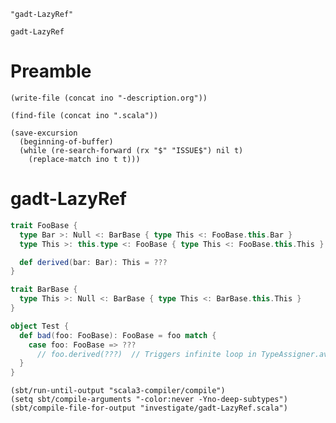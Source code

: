#+name: ino
#+begin_src elisp :cache yes
  "gadt-LazyRef"
#+end_src

#+RESULTS[96804343abd157f7459bd62023e4a1a3ef36d0b6]: ino
: gadt-LazyRef

* Preamble

  #+begin_src elisp :var ino=ino :results silent
    (write-file (concat ino "-description.org"))
  #+end_src

  #+begin_src elisp :var ino=ino :results silent
    (find-file (concat ino ".scala"))
  #+end_src

  #+begin_src elisp :var ino=ino :results silent
    (save-excursion
      (beginning-of-buffer)
      (while (re-search-forward (rx "$" "ISSUE$") nil t)
        (replace-match ino t t)))
  #+end_src

* gadt-LazyRef

#+begin_src scala :tangle gadt-LazyRef.scala
  trait FooBase {
    type Bar >: Null <: BarBase { type This <: FooBase.this.Bar }
    type This >: this.type <: FooBase { type This <: FooBase.this.This }

    def derived(bar: Bar): This = ???
  }

  trait BarBase {
    type This >: Null <: BarBase { type This <: BarBase.this.This }
  }

  object Test {
    def bad(foo: FooBase): FooBase = foo match {
      case foo: FooBase => ???
        // foo.derived(???)  // Triggers infinite loop in TypeAssigner.avoid()
    }
  }
#+end_src

#+begin_src elisp
  (sbt/run-until-output "scala3-compiler/compile")
  (setq sbt/compile-arguments "-color:never -Yno-deep-subtypes")
  (sbt/compile-file-for-output "investigate/gadt-LazyRef.scala")
#+end_src

#+RESULTS:
#+begin_example
[info] running (fork) dotty.tools.dotc.Main -classpath /Users/linyxus/Library/Caches/Coursier/v1/https/repo1.maven.org/maven2/org/scala-lang/scala-library/2.13.5/scala-library-2.13.5.jar:/Users/linyxus/dev/dotty/library/../out/bootstrap/scala3-library-bootstrapped/scala-3.0.0-RC2/scala3-library_3.0.0-RC2-3.0.0-RC2-bin-SNAPSHOT.jar -color:never -Yno-deep-subtypes investigate/gadt-LazyRef.scala
==> constrainPatternType(FooBase, FooBase)(narrowScrutType = (foo : FooBase))?
  ==> equalize Bar(param)1 <:< Bar(param)2?
    ==> addLess Bar(param)1 <:< Bar(param)2?
      ==> addOneBound TypeParamRef(Bar(param)1) <: RefinedType(TypeRef(ThisType(TypeRef(NoPrefix,module class <empty>)),trait BarBase),This,TypeBounds(TypeRef(ThisType(TypeRef(NoPrefix,module class scala)),class Nothing),LazyRef(...)))?
        ==> merging RefinedType(TypeRef(ThisType(TypeRef(NoPrefix,module class <empty>)),trait BarBase),This,TypeBounds(TypeRef(ThisType(TypeRef(NoPrefix,module class scala)),class Nothing),LazyRef(...))) & RefinedType(TypeRef(ThisType(TypeRef(NoPrefix,module class <empty>)),trait BarBase),This,TypeBounds(TypeRef(ThisType(TypeRef(NoPrefix,module class scala)),class Nothing),LazyRef(...)))?
        <== merging RefinedType(TypeRef(ThisType(TypeRef(NoPrefix,module class <empty>)),trait BarBase),This,TypeBounds(TypeRef(ThisType(TypeRef(NoPrefix,module class scala)),class Nothing),LazyRef(...))) & RefinedType(TypeRef(ThisType(TypeRef(NoPrefix,module class <empty>)),trait BarBase),This,TypeBounds(TypeRef(ThisType(TypeRef(NoPrefix,module class scala)),class Nothing),LazyRef(...))) = BarBase{This <: LazyRef(FooBase#Bar)}
      <== addOneBound TypeParamRef(Bar(param)1) <: RefinedType(TypeRef(ThisType(TypeRef(NoPrefix,module class <empty>)),trait BarBase),This,TypeBounds(TypeRef(ThisType(TypeRef(NoPrefix,module class scala)),class Nothing),LazyRef(...))) = true
      ==> addOneBound TypeParamRef(Bar(param)2) >: TypeRef(TermRef(ThisType(TypeRef(NoPrefix,module class <root>)),object scala),class Null)?
      <== addOneBound TypeParamRef(Bar(param)2) >: TypeRef(TermRef(ThisType(TypeRef(NoPrefix,module class <root>)),object scala),class Null) = true
    <== addLess Bar(param)1 <:< Bar(param)2 = true
  <== equalize Bar(param)1 <:< Bar(param)2 = true
  ==> equalize Bar(param)2 <:< Bar(param)1?
    ==> addLess Bar(param)2 <:< Bar(param)1?
      ==> merging RefinedType(TypeRef(ThisType(TypeRef(NoPrefix,module class <empty>)),trait BarBase),This,TypeBounds(TypeRef(ThisType(TypeRef(NoPrefix,module class scala)),class Nothing),LazyRef(...))) & RefinedType(TypeRef(ThisType(TypeRef(NoPrefix,module class <empty>)),trait BarBase),This,TypeBounds(TypeRef(ThisType(TypeRef(NoPrefix,module class scala)),class Nothing),LazyRef(...)))?
      <== merging RefinedType(TypeRef(ThisType(TypeRef(NoPrefix,module class <empty>)),trait BarBase),This,TypeBounds(TypeRef(ThisType(TypeRef(NoPrefix,module class scala)),class Nothing),LazyRef(...))) & RefinedType(TypeRef(ThisType(TypeRef(NoPrefix,module class <empty>)),trait BarBase),This,TypeBounds(TypeRef(ThisType(TypeRef(NoPrefix,module class scala)),class Nothing),LazyRef(...))) = BarBase{This <: LazyRef(FooBase#Bar)}
    <== addLess Bar(param)2 <:< Bar(param)1 = true
  <== equalize Bar(param)2 <:< Bar(param)1 = true
  ==> equalize This(param)1 <:< This(param)2?
    ==> addLess This(param)1 <:< This(param)2?
      ==> addOneBound TypeParamRef(This(param)1) <: RefinedType(TypeRef(ThisType(TypeRef(NoPrefix,module class <empty>)),trait FooBase),This,TypeBounds(TypeRef(ThisType(TypeRef(NoPrefix,module class scala)),class Nothing),LazyRef(...)))?
        ==> merging RefinedType(TypeRef(ThisType(TypeRef(NoPrefix,module class <empty>)),trait FooBase),This,TypeBounds(TypeRef(ThisType(TypeRef(NoPrefix,module class scala)),class Nothing),LazyRef(...))) & RefinedType(TypeRef(ThisType(TypeRef(NoPrefix,module class <empty>)),trait FooBase),This,TypeBounds(TypeRef(ThisType(TypeRef(NoPrefix,module class scala)),class Nothing),LazyRef(...)))?
assertion failure for FooBase <:< Nothing, frozen = true
assertion failure for FooBase{This <: LazyRef(FooBase#This)} <:< Nothing, frozen = true
assertion failure for FooBase#This <:< Nothing, frozen = true
assertion failure for FooBase{This <: LazyRef(FooBase{This <: LazyRef(FooBase#This)}#This)} & FooBase#This <:< Nothing, frozen = true
assertion failure for FooBase{This <: LazyRef(FooBase{This <: LazyRef(FooBase#This)}#This)} & FooBase#This <:< Nothing | Nothing, frozen = true
assertion failure for FooBase{This <: LazyRef(FooBase{This <: LazyRef(FooBase#This)}#This)} & FooBase#This <:< FooBase#This#This, frozen = true
assertion failure for FooBase{This <: LazyRef(FooBase{This <: LazyRef(FooBase#This)}#This)} & FooBase#This <:< LazyRef(FooBase#This#This), frozen = true
assertion failure for type bounds [ >: Nothing | Nothing <: FooBase{This <: LazyRef(FooBase{This <: LazyRef(FooBase#This)}#This)} & FooBase#This] <:< type bounds [ <: LazyRef(FooBase#This#This)], frozen = true
assertion failure for FooBase{This <: LazyRef(FooBase#This)} <:< FooBase{This <: LazyRef(FooBase#This#This)}, frozen = true
assertion failure for FooBase#This <:< FooBase{This <: LazyRef(FooBase#This#This)}, frozen = true
assertion failure for LazyRef(FooBase#This) <:< FooBase{This <: LazyRef(FooBase#This#This)}, frozen = true
assertion failure for FooBase <:< FooBase#This#This, frozen = true
assertion failure for FooBase{This <: LazyRef(FooBase#This)} <:< FooBase#This#This, frozen = true
assertion failure for FooBase#This <:< FooBase#This#This, frozen = true
assertion failure for FooBase{This <: LazyRef(FooBase{This <: LazyRef(FooBase#This)}#This)} & FooBase#This <:< FooBase#This#This, frozen = true
assertion failure for FooBase{This <: LazyRef(FooBase{This <: LazyRef(FooBase#This)}#This)} & FooBase#This <:< LazyRef(FooBase#This#This), frozen = true
assertion failure for type bounds [ <: FooBase{This <: LazyRef(FooBase{This <: LazyRef(FooBase#This)}#This)} & FooBase#This] <:< type bounds [ <: LazyRef(FooBase#This#This)], frozen = true
assertion failure for FooBase{This <: LazyRef(FooBase#This)} <:< FooBase{This <: LazyRef(FooBase#This#This)}, frozen = true
assertion failure for FooBase#This <:< FooBase{This <: LazyRef(FooBase#This#This)}, frozen = true
assertion failure for LazyRef(FooBase#This) <:< FooBase{This <: LazyRef(FooBase#This#This)}, frozen = true
assertion failure for FooBase <:< FooBase#This#This, frozen = true
assertion failure for FooBase{This <: LazyRef(FooBase#This)} <:< FooBase#This#This, frozen = true
assertion failure for FooBase#This <:< FooBase#This#This, frozen = true
assertion failure for FooBase{This <: LazyRef(FooBase{This <: LazyRef(FooBase#This)}#This)} & FooBase#This <:< FooBase#This#This, frozen = true
assertion failure for FooBase{This <: LazyRef(FooBase{This <: LazyRef(FooBase#This)}#This)} & FooBase#This <:< LazyRef(FooBase#This#This), frozen = true
assertion failure for type bounds [ <: FooBase{This <: LazyRef(FooBase{This <: LazyRef(FooBase#This)}#This)} & FooBase#This] <:< type bounds [ <: LazyRef(FooBase#This#This)], frozen = true
assertion failure for FooBase{This <: LazyRef(FooBase#This)} <:< FooBase{This <: LazyRef(FooBase#This#This)}, frozen = true
assertion failure for FooBase#This <:< FooBase{This <: LazyRef(FooBase#This#This)}, frozen = true
assertion failure for LazyRef(FooBase#This) <:< FooBase{This <: LazyRef(FooBase#This#This)}, frozen = true
assertion failure for FooBase <:< FooBase#This#This, frozen = true
assertion failure for FooBase{This <: LazyRef(FooBase#This)} <:< FooBase#This#This, frozen = true
assertion failure for FooBase#This <:< FooBase#This#This, frozen = true
assertion failure for FooBase{This <: LazyRef(FooBase#This#This)} & FooBase#This <:< FooBase#This#This, frozen = true
assertion failure for FooBase{This <: LazyRef(FooBase#This#This)} & FooBase#This <:< LazyRef(FooBase#This#This), frozen = true
assertion failure for type bounds [ <: FooBase{This <: LazyRef(FooBase#This#This)} & FooBase#This] <:< type bounds [ <: LazyRef(FooBase#This#This)], frozen = true
assertion failure for FooBase#This <:< FooBase{This <: LazyRef(FooBase#This#This)}, frozen = true
assertion failure for LazyRef(FooBase#This) <:< FooBase{This <: LazyRef(FooBase#This#This)}, frozen = true
assertion failure for FooBase{This <: LazyRef(FooBase#This#This)} & FooBase#This <:< LazyRef(...), frozen = true
assertion failure for type bounds [ <: FooBase{This <: LazyRef(FooBase#This#This)} & FooBase#This] <:< type bounds [[cannot display due to assertion failed, raw string = TypeBounds(TypeRef(ThisType(TypeRef(NoPrefix,module class scala)),class Nothing),LazyRef(null))]], frozen = true
assertion failure for FooBase#This <:< FooBase{This <: LazyRef(FooBase#This#This)}, frozen = true
assertion failure for LazyRef(FooBase#This) <:< FooBase{This <: LazyRef(FooBase#This#This)}, frozen = true
assertion failure for FooBase#This <:< FooBase{This <: LazyRef(FooBase#This#This)}, frozen = true
assertion failure for LazyRef(FooBase#This) <:< FooBase{This <: LazyRef(FooBase#This#This)}, frozen = true
assertion failure for FooBase#This <:< FooBase{This <: LazyRef(FooBase#This#This)}, frozen = true
assertion failure for LazyRef(FooBase#This) <:< FooBase{This <: LazyRef(FooBase#This#This)}, frozen = true
assertion failure for FooBase#This <:< FooBase{This <: LazyRef(FooBase{This <: LazyRef(FooBase#This)}#This)}, frozen = true
assertion failure for LazyRef(FooBase#This) <:< FooBase{This <: LazyRef(FooBase{This <: LazyRef(FooBase#This)}#This)}, frozen = true
assertion failure for FooBase{This <: LazyRef(FooBase#This)} <:< FooBase{This <: LazyRef(FooBase#This)}, frozen = true
        <== merging RefinedType(TypeRef(ThisType(TypeRef(NoPrefix,module class <empty>)),trait FooBase),This,TypeBounds(TypeRef(ThisType(TypeRef(NoPrefix,module class scala)),class Nothing),LazyRef(...))) & RefinedType(TypeRef(ThisType(TypeRef(NoPrefix,module class <empty>)),trait FooBase),This,TypeBounds(TypeRef(ThisType(TypeRef(NoPrefix,module class scala)),class Nothing),LazyRef(...))) = <missing> (with exception java.lang.AssertionError: assertion failed)
      <== addOneBound TypeParamRef(This(param)1) <: RefinedType(TypeRef(ThisType(TypeRef(NoPrefix,module class <empty>)),trait FooBase),This,TypeBounds(TypeRef(ThisType(TypeRef(NoPrefix,module class scala)),class Nothing),LazyRef(...))) = <missing> (with exception java.lang.AssertionError: assertion failed)exception occurred while typechecking investigate/gadt-LazyRef.scala

exception occurred while compiling investigate/gadt-LazyRef.scala
Exception in thread "main" java.lang.AssertionError: assertion failed
	at scala.runtime.Scala3RunTime$.assertFailed(Scala3RunTime.scala:11)
	at dotty.tools.dotc.core.Types$LazyRef.ref(Types.scala:2802)
	at dotty.tools.dotc.core.Types$LazyRef.underlying(Types.scala:2823)
	at dotty.tools.dotc.core.Types$Type.typeSymbol(Types.scala:473)
	at dotty.tools.dotc.core.Types$Type.isFromJavaObject(Types.scala:298)
	at dotty.tools.dotc.printing.PlainPrinter.toTextRHS$$anonfun$1(PlainPrinter.scala:382)
	at dotty.tools.dotc.printing.MessageLimiter.controlled(MessageLimiter.scala:23)
	at dotty.tools.dotc.printing.PlainPrinter.controlled(PlainPrinter.scala:36)
	at dotty.tools.dotc.printing.PlainPrinter.toTextRHS(PlainPrinter.scala:407)
	at dotty.tools.dotc.printing.PlainPrinter.toTextRefinement(PlainPrinter.scala:110)
	at dotty.tools.dotc.printing.PlainPrinter.toText$$anonfun$3$$anonfun$1(PlainPrinter.scala:167)
	at scala.collection.immutable.List.map(List.scala:246)
	at dotty.tools.dotc.printing.PlainPrinter.toText$$anonfun$1(PlainPrinter.scala:167)
	at dotty.tools.dotc.printing.MessageLimiter.controlled(MessageLimiter.scala:23)
	at dotty.tools.dotc.printing.PlainPrinter.controlled(PlainPrinter.scala:36)
	at dotty.tools.dotc.printing.PlainPrinter.toText(PlainPrinter.scala:248)
	at dotty.tools.dotc.printing.RefinedPrinter.toText$$anonfun$1(RefinedPrinter.scala:266)
	at dotty.tools.dotc.printing.MessageLimiter.controlled(MessageLimiter.scala:23)
	at dotty.tools.dotc.printing.PlainPrinter.controlled(PlainPrinter.scala:36)
	at dotty.tools.dotc.printing.RefinedPrinter.toText(RefinedPrinter.scala:268)
	at dotty.tools.dotc.core.Types$Type.toText(Types.scala:1803)
	at dotty.tools.dotc.printing.Showable.show(Showable.scala:23)
	at dotty.tools.dotc.printing.Showable.show$(Showable.scala:9)
	at dotty.tools.dotc.core.Types$Type.show(Types.scala:93)
	at dotty.tools.dotc.core.TypeComparer$.show(TypeComparer.scala:2601)
	at dotty.tools.dotc.core.TypeComparer.showGoal$$anonfun$1(TypeComparer.scala:2366)
	at dotty.tools.dotc.reporting.NoExplanation.msg(Message.scala:130)
	at dotty.tools.dotc.reporting.Message.message(Message.scala:85)
	at dotty.tools.dotc.reporting.Message.isNonSensical(Message.scala:97)
	at dotty.tools.dotc.reporting.HideNonSensicalMessages.isHidden(HideNonSensicalMessages.scala:16)
	at dotty.tools.dotc.reporting.HideNonSensicalMessages.isHidden$(HideNonSensicalMessages.scala:10)
	at dotty.tools.dotc.reporting.AbstractReporter.isHidden(AbstractReporter.scala:8)
	at dotty.tools.dotc.reporting.Reporter.report(Reporter.scala:148)
	at dotty.tools.dotc.report$.echo(report.scala:21)
	at dotty.tools.dotc.core.TypeComparer.showGoal(TypeComparer.scala:2366)
	at dotty.tools.dotc.core.TypeComparer.recur(TypeComparer.scala:1289)
	at dotty.tools.dotc.core.TypeComparer.isSubType(TypeComparer.scala:187)
	at dotty.tools.dotc.core.TypeComparer.isSubType(TypeComparer.scala:197)
	at dotty.tools.dotc.core.TypeCompare    <== addLess This(param)1 <:< This(param)2 = <missing> (with exception java.lang.AssertionError: assertion failed)
  <== equalize This(param)1 <:< This(param)2 = <missing> (with exception java.lang.AssertionError: assertion failed)
<== constrainPatternType(FooBase, FooBase)(narrowScrutType = (foo : FooBase)) = <missing> (with exception java.lang.AssertionError: assertion failed)
java.lang.AssertionError: assertion failed while compiling investigate/gadt-LazyRef.scala
r.isSub(TypeComparer.scala:199)
	at dotty.tools.dotc.core.ConstraintHandling.op$proxy6$1(ConstraintHandling.scala:221)
	at dotty.tools.dotc.core.ConstraintHandling.isSubTypeWhenFrozen(ConstraintHandling.scala:221)
	at dotty.tools.dotc.core.ConstraintHandling.isSubTypeWhenFrozen$(ConstraintHandling.scala:26)
	at dotty.tools.dotc.core.TypeComparer.isSubTypeWhenFrozen(TypeComparer.scala:30)
	at dotty.tools.dotc.core.TypeComparer$.isSubTypeWhenFrozen(TypeComparer.scala:2648)
	at dotty.tools.dotc.core.Types$Type.frozen_$less$colon$less(Types.scala:1023)
	at dotty.tools.dotc.core.Types$TypeBounds.$amp(Types.scala:4720)
	at dotty.tools.dotc.core.Types$TypeBounds.$amp(Types.scala:4730)
	at dotty.tools.dotc.core.Types$Type.recoverable_$amp(Types.scala:1143)
	at dotty.tools.dotc.core.Types$Type.goRefined$1(Types.scala:771)
	at dotty.tools.dotc.core.Types$Type.go$1(Types.scala:690)
	at dotty.tools.dotc.core.Types$Type.findMember(Types.scala:857)
	at dotty.tools.dotc.core.Types$Type.memberBasedOnFlags(Types.scala:654)
	at dotty.tools.dotc.core.Types$Type.member(Types.scala:638)
	at dotty.tools.dotc.core.TypeComparer.hasMatchingMember(TypeComparer.scala:1742)
	at dotty.tools.dotc.core.TypeComparer.compareRefinedSlow$1(TypeComparer.scala:583)
	at dotty.tools.dotc.core.TypeComparer.compareRefined$1(TypeComparer.scala:599)
	at dotty.tools.dotc.core.TypeComparer.thirdTry$1(TypeComparer.scala:605)
	at dotty.tools.dotc.core.TypeComparer.secondTry$1(TypeComparer.scala:397)
	at dotty.tools.dotc.core.TypeComparer.firstTry$1(TypeComparer.scala:385)
	at dotty.tools.dotc.core.TypeComparer.recur(TypeComparer.scala:1279)
	at dotty.tools.dotc.core.TypeComparer.secondTry$1(TypeComparer.scala:447)
	at dotty.tools.dotc.core.TypeComparer.firstTry$1(TypeComparer.scala:385)
	at dotty.tools.dotc.core.TypeComparer.recur(TypeComparer.scala:1279)
	at dotty.tools.dotc.core.TypeComparer.isSubType(TypeComparer.scala:187)
	at dotty.tools.dotc.core.TypeComparer.isSubType(TypeComparer.scala:197)
	at dotty.tools.dotc.core.TypeComparer.isSub(TypeComparer.scala:199)
	at dotty.tools.dotc.core.ConstraintHandling.op$proxy6$1(ConstraintHandling.scala:221)
	at dotty.tools.dotc.core.ConstraintHandling.isSubTypeWhenFrozen(ConstraintHandling.scala:221)
	at dotty.tools.dotc.core.ConstraintHandling.isSubTypeWhenFrozen$(ConstraintHandling.scala:26)
	at dotty.tools.dotc.core.TypeComparer.isSubTypeWhenFrozen(TypeComparer.scala:30)
	at dotty.tools.dotc.core.TypeComparer$.isSubTypeWhenFrozen(TypeComparer.scala:2648)
	at dotty.tools.dotc.core.Types$Type.frozen_$less$colon$less(Types.scala:1023)
	at dotty.tools.dotc.core.Types$TypeBounds.$amp(Types.scala:4720)
	at dotty.tools.dotc.core.Types$TypeBounds.$amp(Types.scala:4730)
	at dotty.tools.dotc.core.Types$Type.recoverable_$amp(Types.scala:1143)
	at dotty.tools.dotc.core.Types$Type.goRefined$1(Types.scala:771)
	at dotty.tools.dotc.core.Types$Type.go$1(Types.scala:690)
	at dotty.tools.dotc.core.Types$Type.findMember(Types.scala:857)
	at dotty.tools.dotc.core.Types$Type.memberBasedOnFlags(Types.scala:654)
	at dotty.tools.dotc.core.Types$Type.member(Types.scala:638)
	at dotty.tools.dotc.core.TypeComparer.hasMatchingMember(TypeComparer.scala:1742)
	at dotty.tools.dotc.core.TypeComparer.compareRefinedSlow$1(TypeComparer.scala:583)
	at dotty.tools.dotc.core.TypeComparer.compareRefined$1(TypeComparer.scala:599)
	at dotty.tools.dotc.core.TypeComparer.thirdTry$1(TypeComparer.scala:605)
	at dotty.tools.dotc.core.TypeComparer.secondTry$1(TypeComparer.scala:397)
	at dotty.tools.dotc.core.TypeComparer.firstTry$1(TypeComparer.scala:385)
	at dotty.tools.dotc.core.TypeComparer.recur(TypeComparer.scala:1279)
	at dotty.tools.dotc.core.TypeComparer.secondTry$1(TypeComparer.scala:447)
	at dotty.tools.dotc.core.TypeComparer.firstTry$1(TypeComparer.scala:385)
	at dotty.tools.dotc.core.TypeComparer.recur(TypeComparer.scala:1279)
	at dotty.tools.dotc.core.TypeComparer.isSubType(TypeComparer.scala:187)
	at dotty.tools.dotc.core.TypeComparer.isSubType(TypeComparer.scala:197)
	at dotty.tools.dotc.core.TypeComparer.isSub(TypeComparer.scala:199)
	at dotty.tools.dotc.core.ConstraintHandling.op$proxy6$1(ConstraintHandling.scala:221)
	at dotty.tools.dotc.core.ConstraintHandling.isSubTypeWhenFrozen(ConstraintHandling.scala:221)
	at dotty.tools.dotc.core.ConstraintHandling.isSubTypeWhenFrozen$(ConstraintHandling.scala:26)
	at dotty.tools.dotc.core.TypeComparer.isSubTypeWhenFrozen(TypeComparer.scala:30)
	at dotty.tools.dotc.core.TypeComparer$.isSubTypeWhenFrozen(TypeComparer.scala:2648)
	at dotty.tools.dotc.core.Types$Type.frozen_$less$colon$less(Types.scala:1023)
	at dotty.tools.dotc.core.Types$TypeBounds.$amp(Types.scala:4720)
	at dotty.tools.dotc.core.Types$TypeBounds.$amp(Types.scala:4730)
	at dotty.tools.dotc.core.Types$Type.recoverable_$amp(Types.scala:1143)
	at dotty.tools.dotc.core.Types$Type.goRefined$1(Types.scala:771)
	at dotty.tools.dotc.core.Types$Type.go$1(Types.scala:690)
	at dotty.tools.dotc.core.Types$Type.findMember(Types.scala:857)
	at dotty.tools.dotc.core.Types$Type.memberBasedOnFlags(Types.scala:654)
	at dotty.tools.dotc.core.Types$Type.member(Types.scala:638)
	at dotty.tools.dotc.core.TypeComparer.hasMatchingMember(TypeComparer.scala:1742)
	at dotty.tools.dotc.core.TypeComparer.compareRefinedSlow$1(TypeComparer.scala:583)
	at dotty.tools.dotc.core.TypeComparer.compareRefined$1(TypeComparer.scala:599)
	at dotty.tools.dotc.core.TypeComparer.thirdTry$1(TypeComparer.scala:605)
	at dotty.tools.dotc.core.TypeComparer.secondTry$1(TypeComparer.scala:397)
	at dotty.tools.dotc.core.TypeComparer.firstTry$1(TypeComparer.scala:385)
	at dotty.tools.dotc.core.TypeComparer.recur(TypeComparer.scala:1279)
	at dotty.tools.dotc.core.TypeComparer.secondTry$1(TypeComparer.scala:447)
	at dotty.tools.dotc.core.TypeComparer.firstTry$1(TypeComparer.scala:385)
	at dotty.tools.dotc.core.TypeComparer.recur(TypeComparer.scala:1279)
	at dotty.tools.dotc.core.TypeComparer.isSubType(TypeComparer.scala:187)
	at dotty.tools.dotc.core.TypeComparer.isSubType(TypeComparer.scala:197)
	at dotty.tools.dotc.core.TypeComparer.isSub(TypeComparer.scala:199)
	at dotty.tools.dotc.core.ConstraintHandling.op$proxy6$1(ConstraintHandling.scala:221)
	at dotty.tools.dotc.core.ConstraintHandling.isSubTypeWhenFrozen(ConstraintHandling.scala:221)
	at dotty.tools.dotc.core.ConstraintHandling.isSubTypeWhenFrozen$(ConstraintHandling.scala:26)
	at dotty.tools.dotc.core.TypeComparer.isSubTypeWhenFrozen(TypeComparer.scala:30)
	at dotty.tools.dotc.core.TypeComparer$.isSubTypeWhenFrozen(TypeComparer.scala:2648)
	at dotty.tools.dotc.core.Types$Type.frozen_$less$colon$less(Types.scala:1023)
	at dotty.tools.dotc.core.Types$TypeBounds.$amp(Types.scala:4720)
	at dotty.tools.dotc.core.Types$TypeBounds.$amp(Types.scala:4730)
	at dotty.tools.dotc.core.Types$Type.recoverable_$amp(Types.scala:1143)
	at dotty.tools.dotc.core.Types$Type.goRefined$1(Types.scala:771)
	at dotty.tools.dotc.core.Types$Type.go$1(Types.scala:690)
	at dotty.tools.dotc.core.Types$Type.findMember(Types.scala:857)
	at dotty.tools.dotc.core.Types$Type.memberBasedOnFlags(Types.scala:654)
	at dotty.tools.dotc.core.Types$Type.member(Types.scala:638)
	at dotty.tools.dotc.core.TypeComparer.hasMatchingMember(TypeComparer.scala:1742)
	at dotty.tools.dotc.core.TypeComparer.compareRefinedSlow$1(TypeComparer.scala:583)
	at dotty.tools.dotc.core.TypeComparer.compareRefined$1(TypeComparer.scala:599)
	at dotty.tools.dotc.core.TypeComparer.thirdTry$1(TypeComparer.scala:605)
	at dotty.tools.dotc.core.TypeComparer.secondTry$1(TypeComparer.scala:397)
	at dotty.tools.dotc.core.TypeComparer.firstTry$1(TypeComparer.scala:385)
	at dotty.tools.dotc.core.TypeComparer.recur(TypeComparer.scala:1279)
	at dotty.tools.dotc.core.TypeComparer.secondTry$1(TypeComparer.scala:447)
	at dotty.tools.dotc.core.TypeComparer.firstTry$1(TypeComparer.scala:385)
	at dotty.tools.dotc.core.TypeComparer.recur(TypeComparer.scala:1279)
	at dotty.tools.dotc.core.TypeComparer.isSubType(TypeComparer.scala:187)
	at dotty.tools.dotc.core.TypeComparer.isSubType(TypeComparer.scala:197)
	at dotty.tools.dotc.core.TypeComparer.isSub(TypeComparer.scala:199)
	at dotty.tools.dotc.core.ConstraintHandling.op$proxy6$1(ConstraintHandling.scala:221)
	at dotty.tools.dotc.core.ConstraintHandling.isSubTypeWhenFrozen(ConstraintHandling.scala:221)
	at dotty.tools.dotc.core.ConstraintHandling.isSubTypeWhenFrozen$(ConstraintHandling.scala:26)
	at dotty.tools.dotc.core.TypeComparer.isSubTypeWhenFrozen(TypeComparer.scala:30)
	at dotty.tools.dotc.core.TypeComparer$.isSubTypeWhenFrozen(TypeComparer.scala:2648)
	at dotty.tools.dotc.core.Types$Type.frozen_$less$colon$less(Types.scala:1023)
	at dotty.tools.dotc.core.Types$TypeBounds.$amp(Types.scala:4720)
	at dotty.tools.dotc.core.Types$TypeBounds.$amp(Types.scala:4730)
	at dotty.tools.dotc.core.Types$Type.recoverable_$amp(Types.scala:1143)
	at dotty.tools.dotc.core.Types$Type.goRefined$1(Types.scala:771)
	at dotty.tools.dotc.core.Types$Type.go$1(Types.scala:690)
	at dotty.tools.dotc.core.Types$Type.findMember(Types.scala:857)
	at dotty.tools.dotc.core.Types$Type.memberBasedOnFlags(Types.scala:654)
	at dotty.tools.dotc.core.Types$Type.member(Types.scala:638)
	at dotty.tools.dotc.core.TypeComparer.hasMatchingMember(TypeComparer.scala:1742)
	at dotty.tools.dotc.core.TypeComparer.compareRefinedSlow$1(TypeComparer.scala:583)
	at dotty.tools.dotc.core.TypeComparer.compareRefined$1(TypeComparer.scala:599)
	at dotty.tools.dotc.core.TypeComparer.thirdTry$1(TypeComparer.scala:605)
	at dotty.tools.dotc.core.TypeComparer.secondTry$1(TypeComparer.scala:503)
	at dotty.tools.dotc.core.TypeComparer.firstTry$1(TypeComparer.scala:385)
	at dotty.tools.dotc.core.TypeComparer.recur(TypeComparer.scala:1279)
	at dotty.tools.dotc.core.TypeComparer.isSubType(TypeComparer.scala:187)
	at dotty.tools.dotc.core.TypeComparer.isSubType(TypeComparer.scala:197)
	at dotty.tools.dotc.core.TypeComparer.isSub(TypeComparer.scala:199)
	at dotty.tools.dotc.core.ConstraintHandling.op$proxy6$1(ConstraintHandling.scala:221)
	at dotty.tools.dotc.core.ConstraintHandling.isSubTypeWhenFrozen(ConstraintHandling.scala:221)
	at dotty.tools.dotc.core.ConstraintHandling.isSubTypeWhenFrozen$(ConstraintHandling.scala:26)
	at dotty.tools.dotc.core.TypeComparer.isSubTypeWhenFrozen(TypeComparer.scala:30)
	at dotty.tools.dotc.core.TypeComparer.dropIfSuper(TypeComparer.scala:2116)
	at dotty.tools.dotc.core.TypeComparer.glb(TypeComparer.scala:1981)
	at dotty.tools.dotc.core.TypeComparer$.glb(TypeComparer.scala:2676)
	at dotty.tools.dotc.core.Types$Type.$amp(Types.scala:1119)
	at dotty.tools.dotc.core.ConstraintHandling.$anonfun$3(ConstraintHandling.scala:107)
	at dotty.tools.dotc.reporting.TraceSyntax.doTrace(trace.scala:85)
	at dotty.tools.dotc.reporting.TraceSyntax.inline$doTrace(trace.scala:61)
	at dotty.tools.dotc.reporting.TraceSyntax.inline$doTrace$(trace.scala:23)
	at dotty.tools.dotc.reporting.trace$force$.inline$doTrace(trace.scala:14)
	at dotty.tools.dotc.core.ConstraintHandling.addOneBound(ConstraintHandling.scala:107)
	at dotty.tools.dotc.core.ConstraintHandling.addOneBound$(ConstraintHandling.scala:26)
	at dotty.tools.dotc.core.ProperGadtConstraint.addOneBound(GadtConstraint.scala:103)
	at dotty.tools.dotc.core.ConstraintHandling.$anonfun$9$$anonfun$2(ConstraintHandling.scala:177)
	at dotty.tools.dotc.reporting.TraceSyntax.doTrace(trace.scala:85)
	at dotty.tools.dotc.reporting.TraceSyntax.inline$doTrace(trace.scala:61)
	at dotty.tools.dotc.reporting.TraceSyntax.inline$doTrace$(trace.scala:23)
	at dotty.tools.dotc.reporting.trace$force$.inline$doTrace(trace.scala:14)
	at dotty.tools.dotc.core.ConstraintHandling.$anonfun$5(ConstraintHandling.scala:177)
	at scala.collection.immutable.List.forall(List.scala:386)
	at dotty.tools.dotc.core.ConstraintHandling.addLess(ConstraintHandling.scala:177)
	at dotty.tools.dotc.core.ConstraintHandling.addLess$(ConstraintHandling.scala:26)
	at dotty.tools.dotc.core.ProperGadtConstraint.addLess(GadtConstraint.scala:103)
	at dotty.tools.dotc.core.ProperGadtConstraint.addBound$$anonfun$2(GadtConstraint.scala:512)
	at dotty.tools.dotc.reporting.TraceSyntax.doTrace(trace.scala:85)
	at dotty.tools.dotc.reporting.TraceSyntax.inline$doTrace(trace.scala:61)
	at dotty.tools.dotc.reporting.TraceSyntax.inline$doTrace$(trace.scala:23)
	at dotty.tools.dotc.reporting.trace$force$.inline$doTrace(trace.scala:14)
	at dotty.tools.dotc.core.ProperGadtConstraint.addBound(GadtConstraint.scala:512)
	at dotty.tools.dotc.core.ProperGadtConstraint.addUpperBound$3$$anonfun$3(GadtConstraint.scala:400)
	at dotty.tools.dotc.reporting.TraceSyntax.doTrace(trace.scala:85)
	at dotty.tools.dotc.reporting.TraceSyntax.inline$doTrace(trace.scala:61)
	at dotty.tools.dotc.reporting.TraceSyntax.inline$doTrace$(trace.scala:23)
	at dotty.tools.dotc.reporting.trace$force$.inline$doTrace(trace.scala:14)
	at dotty.tools.dotc.core.ProperGadtConstraint.addUpperBound$4(GadtConstraint.scala:400)
	at dotty.tools.dotc.core.ProperGadtConstraint.addToConstraint$$anonfun$1(GadtConstraint.scala:410)
	at scala.collection.immutable.Set$Set2.forall(Set.scala:207)
	at dotty.tools.dotc.core.ProperGadtConstraint.addToConstraint(GadtConstraint.scala:410)
	at dotty.tools.dotc.core.PatternTypeConstrainer.constrainTypeMembers$1(PatternTypeConstrainer.scala:122)
	at dotty.tools.dotc.core.PatternTypeConstrainer.tpMemOk$1(PatternTypeConstrainer.scala:184)
	at dotty.tools.dotc.core.PatternTypeConstrainer.constrainPatternType$$anonfun$2(PatternTypeConstrainer.scala:209)
	at dotty.tools.dotc.reporting.TraceSyntax.doTrace(trace.scala:85)
	at dotty.tools.dotc.reporting.TraceSyntax.inline$doTrace(trace.scala:61)
	at dotty.tools.dotc.reporting.TraceSyntax.inline$doTrace$(trace.scala:23)
	at dotty.tools.dotc.reporting.trace$force$.inline$doTrace(trace.scala:14)
	at dotty.tools.dotc.core.PatternTypeConstrainer.constrainPatternType(PatternTypeConstrainer.scala:77)
	at dotty.tools.dotc.core.PatternTypeConstrainer.constrainPatternType$(PatternTypeConstrainer.scala:15)
	at dotty.tools.dotc.core.TypeComparer.constrainPatternType(TypeComparer.scala:30)
	at dotty.tools.dotc.core.TypeComparer$.constrainPatternType(TypeComparer.scala:2730)
	at dotty.tools.dotc.typer.Typer.handlePattern$1(Typer.scala:857)
	at dotty.tools.dotc.typer.Typer.typedTyped$$anonfun$3(Typer.scala:871)
	at dotty.tools.dotc.typer.Typer.cases$1(Typer.scala:793)
	at dotty.tools.dotc.typer.Typer.typedTyped(Typer.scala:873)
	at dotty.tools.dotc.typer.Typer.typedUnnamed$1(Typer.scala:2657)
	at dotty.tools.dotc.typer.Typer.typedUnadapted(Typer.scala:2714)
	at dotty.tools.dotc.typer.Typer.typed(Typer.scala:2779)
	at dotty.tools.dotc.typer.Typer.typed(Typer.scala:2783)
	at dotty.tools.dotc.typer.Typer.typedBind(Typer.scala:1981)
	at dotty.tools.dotc.typer.Typer.typedNamed$1(Typer.scala:2623)
	at dotty.tools.dotc.typer.Typer.typedUnadapted(Typer.scala:2713)
	at dotty.tools.dotc.typer.Typer.typed(Typer.scala:2779)
	at dotty.tools.dotc.typer.Typer.typed(Typer.scala:2783)
	at dotty.tools.dotc.typer.Typer.cases$1(Typer.scala:799)
	at dotty.tools.dotc.typer.Typer.typedTyped(Typer.scala:873)
	at dotty.tools.dotc.typer.Typer.typedUnnamed$1(Typer.scala:2657)
	at dotty.tools.dotc.typer.Typer.typedUnadapted(Typer.scala:2714)
	at dotty.tools.dotc.typer.Typer.typed(Typer.scala:2779)
	at dotty.tools.dotc.typer.Typer.typed(Typer.scala:2783)
	at dotty.tools.dotc.typer.Typer.typedPattern(Typer.scala:2903)
	at dotty.tools.dotc.typer.Typer.typedCase(Typer.scala:1606)
	at dotty.tools.dotc.typer.Typer.typedCases$$anonfun$1(Typer.scala:1536)
	at dotty.tools.dotc.core.Decorators$ListDecorator$.loop$1(Decorators.scala:92)
	at dotty.tools.dotc.core.Decorators$ListDecorator$.mapconserve$extension(Decorators.scala:108)
	at dotty.tools.dotc.typer.Typer.typedCases(Typer.scala:1538)
	at dotty.tools.dotc.typer.Typer.$anonfun$21(Typer.scala:1528)
	at dotty.tools.dotc.typer.Applications.harmonic(Applications.scala:2134)
	at dotty.tools.dotc.typer.Applications.harmonic$(Applications.scala:303)
	at dotty.tools.dotc.typer.Typer.harmonic(Typer.scala:102)
	at dotty.tools.dotc.typer.Typer.typedMatchFinish(Typer.scala:1528)
	at dotty.tools.dotc.typer.Typer.typedMatch(Typer.scala:1484)
	at dotty.tools.dotc.typer.Typer.typedUnnamed$1(Typer.scala:2666)
	at dotty.tools.dotc.typer.Typer.typedUnadapted(Typer.scala:2714)
	at dotty.tools.dotc.typer.Typer.typed(Typer.scala:2779)
	at dotty.tools.dotc.typer.Typer.typed(Typer.scala:2783)
	at dotty.tools.dotc.typer.Typer.typedExpr(Typer.scala:2899)
	at dotty.tools.dotc.typer.Typer.$anonfun$35(Typer.scala:2136)
	at dotty.tools.dotc.typer.PrepareInlineable$.dropInlineIfError(PrepareInlineable.scala:225)
	at dotty.tools.dotc.typer.Typer.typedDefDef(Typer.scala:2136)
	at dotty.tools.dotc.typer.Typer.typedNamed$1(Typer.scala:2629)
	at dotty.tools.dotc.typer.Typer.typedUnadapted(Typer.scala:2713)
	at dotty.tools.dotc.typer.Typer.typed(Typer.scala:2779)
	at dotty.tools.dotc.typer.Typer.typed(Typer.scala:2783)
	at dotty.tools.dotc.typer.Typer.traverse$1(Typer.scala:2805)
	at dotty.tools.dotc.typer.Typer.typedStats(Typer.scala:2855)
	at dotty.tools.dotc.typer.Typer.typedClassDef(Typer.scala:2282)
	at dotty.tools.dotc.typer.Typer.typedTypeOrClassDef$2(Typer.scala:2640)
	at dotty.tools.dotc.typer.Typer.typedNamed$1(Typer.scala:2644)
	at dotty.tools.dotc.typer.Typer.typedUnadapted(Typer.scala:2713)
	at dotty.tools.dotc.typer.Typer.typed(Typer.scala:2779)
	at dotty.tools.dotc.typer.Typer.typed(Typer.scala:2783)
	at dotty.tools.dotc.typer.Typer.traverse$1(Typer.scala:2805)
	at dotty.tools.dotc.typer.Typer.typedStats(Typer.scala:2855)
	at dotty.tools.dotc.typer.Typer.typedPackageDef(Typer.scala:2434)
	at dotty.tools.dotc.typer.Typer.typedUnnamed$1(Typer.scala:2685)
	at dotty.tools.dotc.typer.Typer.typedUnadapted(Typer.scala:2714)
	at dotty.tools.dotc.typer.Typer.typed(Typer.scala:2779)
	at dotty.tools.dotc.typer.Typer.typed(Typer.scala:2783)
	at dotty.tools.dotc.typer.Typer.typedExpr(Typer.scala:2899)
	at dotty.tools.dotc.typer.FrontEnd.liftedTree1$1(FrontEnd.scala:79)
	at dotty.tools.dotc.typer.FrontEnd.typeCheck$$anonfun$1(FrontEnd.scala:84)
	at dotty.tools.dotc.typer.FrontEnd.monitor(FrontEnd.scala:43)
	at dotty.tools.dotc.typer.FrontEnd.typeCheck(FrontEnd.scala:85)
	at dotty.tools.dotc.typer.FrontEnd.runOn$$anonfun$3(FrontEnd.scala:120)
	at scala.runtime.function.JProcedure1.apply(JProcedure1.java:15)
	at scala.runtime.function.JProcedure1.apply(JProcedure1.java:10)
	at scala.collection.immutable.List.foreach(List.scala:333)
	at dotty.tools.dotc.typer.FrontEnd.runOn(FrontEnd.scala:120)
	at dotty.tools.dotc.Run.runPhases$4$$anonfun$4(Run.scala:205)
	at scala.runtime.function.JProcedure1.apply(JProcedure1.java:15)
	at scala.runtime.function.JProcedure1.apply(JProcedure1.java:10)
	at scala.collection.ArrayOps$.foreach$extension(ArrayOps.scala:1323)
	at dotty.tools.dotc.Run.runPhases$5(Run.scala:215)
	at dotty.tools.dotc.Run.compileUnits$$anonfun$1(Run.scala:223)
	at scala.runtime.java8.JFunction0$mcV$sp.apply(JFunction0$mcV$sp.scala:18)
	at dotty.tools.dotc.util.Stats$.maybeMonitored(Stats.scala:67)
	at dotty.tools.dotc.Run.compileUnits(Run.scala:230)
	at dotty.tools.dotc.Run.compileSources(Run.scala:166)
	at dotty.tools.dotc.Run.compile(Run.scala:150)
	at dotty.tools.dotc.Driver.doCompile(Driver.scala:39)
	at dotty.tools.dotc.Driver.process(Driver.scala:198)
	at dotty.tools.dotc.Driver.process(Driver.scala:166)
	at dotty.tools.dotc.Driver.process(Driver.scala:178)
	at dotty.tools.dotc.Driver.main(Driver.scala:208)
	at dotty.tools.dotc.Main.main(Main.scala)
[error] Nonzero exit code returned from runner: 1
[error] (scala3-compiler / Compile / runMain) Nonzero exit code returned from runner: 1
[error] Total time: 46 s, completed May 24, 2021, 12:27:39 AM
#+end_example
